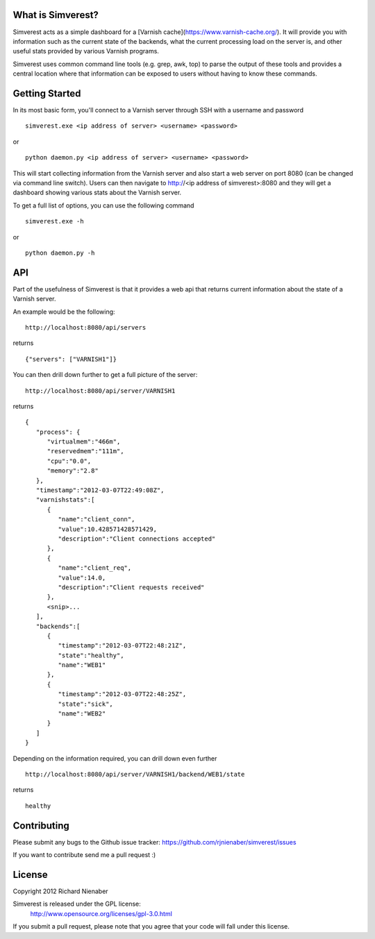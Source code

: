 ================== 
What is Simverest?
==================
Simverest acts as a simple dashboard for a [Varnish cache](https://www.varnish-cache.org/). It will provide you with information such as the current state of the backends, what the current processing load on the server is, and other useful stats provided by various Varnish programs.

Simverest uses common command line tools (e.g. grep, awk, top) to parse the output of these tools and provides a central location where that information can be exposed to users without having to know these commands.

===============
Getting Started
===============

In its most basic form, you'll connect to a Varnish server through SSH with a username and password

:: 

   simverest.exe <ip address of server> <username> <password>

or

::

   python daemon.py <ip address of server> <username> <password>

This will start collecting information from the Varnish server and also start a web server on port 8080 (can be changed via command line switch). Users can then navigate to http://<ip address of simverest>:8080 and they will get a dashboard showing various stats about the Varnish server.
   
To get a full list of options, you can use the following command

:: 

   simverest.exe -h

or 

::

   python daemon.py -h


============
API
============

Part of the usefulness of Simverest is that it provides a web api that returns current information about the state of a Varnish server.

An example would be the following:

::

   http://localhost:8080/api/servers

returns

::

   {"servers": ["VARNISH1"]}

You can then drill down further to get a full picture of the server:

:: 

   http://localhost:8080/api/server/VARNISH1

returns

::

   {
      "process": {
         "virtualmem":"466m",
         "reservedmem":"111m",
         "cpu":"0.0",
         "memory":"2.8"
      },
      "timestamp":"2012-03-07T22:49:08Z",
      "varnishstats":[
         {
            "name":"client_conn",
            "value":10.428571428571429,
            "description":"Client connections accepted"
         },
         {
            "name":"client_req",
            "value":14.0,
            "description":"Client requests received"
         },
         <snip>...
      ],
      "backends":[
         {
            "timestamp":"2012-03-07T22:48:21Z",
            "state":"healthy",
            "name":"WEB1"
         },
         {
            "timestamp":"2012-03-07T22:48:25Z",
            "state":"sick",
            "name":"WEB2"
         }
      ]
   }

Depending on the information required, you can drill down even further

:: 

   http://localhost:8080/api/server/VARNISH1/backend/WEB1/state

returns

::

   healthy


============
Contributing
============

Please submit any bugs to the Github issue tracker: https://github.com/rjnienaber/simverest/issues

If you want to contribute send me a pull request :)

=======
License
=======
Copyright 2012 Richard Nienaber

Simverest is released under the GPL license:
	http://www.opensource.org/licenses/gpl-3.0.html

If you submit a pull request, please note that you agree that your code will fall under this license.